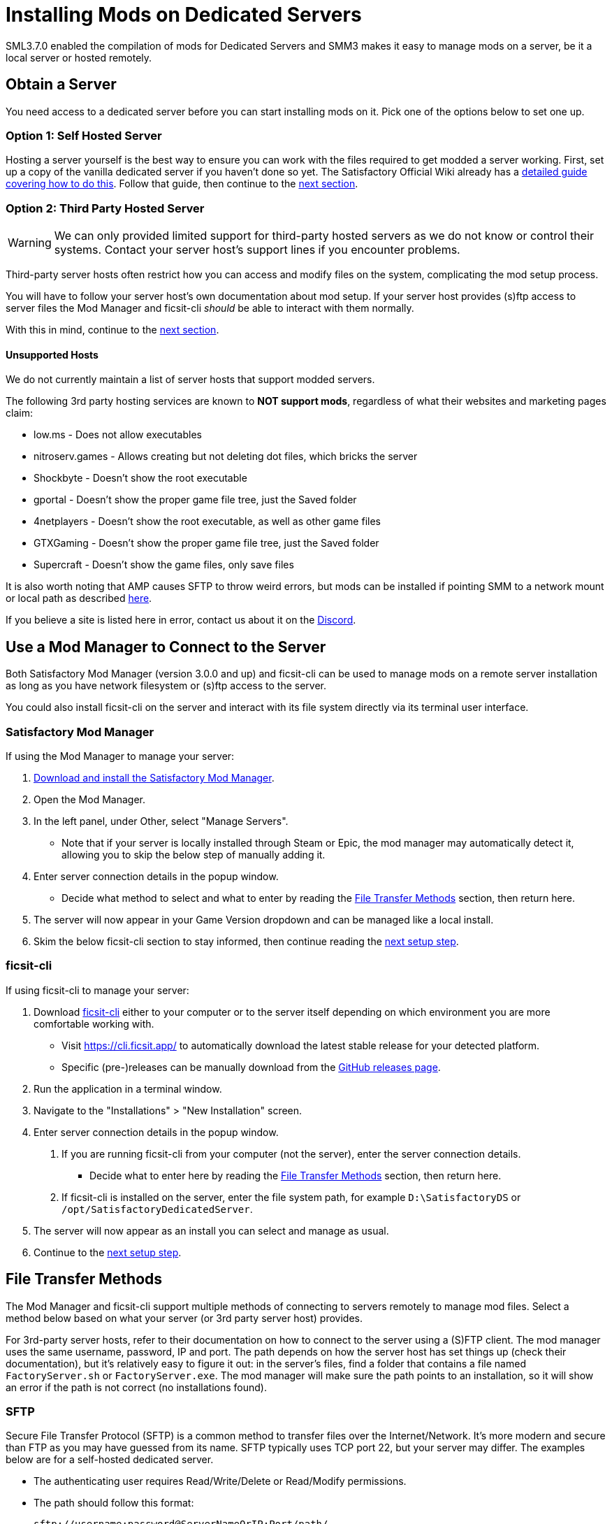 = Installing Mods on Dedicated Servers

SML3.7.0 enabled the compilation of mods for Dedicated Servers
and SMM3 makes it easy to manage mods on a server, be it a local server or hosted remotely.

== Obtain a Server

You need access to a dedicated server before you can start installing mods on it.
Pick one of the options below to set one up.

[id="SelfHostedServer"]
=== Option 1: Self Hosted Server

Hosting a server yourself is the best way to
ensure you can work with the files required to get modded a server working.
First, set up a copy of the vanilla dedicated server if you haven't done so yet.
The Satisfactory Official Wiki already has a
https://satisfactory.wiki.gg/wiki/Dedicated_servers[detailed guide covering how to do this].
Follow that guide, then continue to the link:#GetModManager[next section].

[id="ThirdPartyServer"]
=== Option 2: Third Party Hosted Server

[WARNING]
====
We can only provided limited support for third-party hosted servers
as we do not know or control their systems.
Contact your server host's support lines if you encounter problems.
====

Third-party server hosts often restrict how you can access and modify files on the system,
complicating the mod setup process.

You will have to follow your server host's own documentation about mod setup.
If your server host provides (s)ftp access to server files
the Mod Manager and ficsit-cli _should_ be able to interact with them normally.

With this in mind, continue to the link:#GetModManager[next section].

[id="UnsupportedHosting"]
==== Unsupported Hosts

We do not currently maintain a list of server hosts that support modded servers.

The following 3rd party hosting services are known to **NOT support mods**,
regardless of what their websites and marketing pages claim:

// cspell:ignore nitroserv gportal

- low.ms - Does not allow executables
- nitroserv.games - Allows creating but not deleting dot files, which bricks the server
- Shockbyte - Doesn't show the root executable
- gportal - Doesn't show the proper game file tree, just the Saved folder
- 4netplayers - Doesn't show the root executable, as well as other game files
- GTXGaming - Doesn't show the proper game file tree, just the Saved folder
- Supercraft - Doesn't show the game files, only save files

It is also worth noting that AMP causes SFTP to throw weird errors, but mods can be installed if pointing SMM to a network mount or local path as described link:#FileTransferMethods_SMB[here].

If you believe a site is listed here in error,
contact us about it on the https://discord.ficsit.app[Discord].

[id="GetModManager"]
== Use a Mod Manager to Connect to the Server

Both Satisfactory Mod Manager (version 3.0.0 and up) and ficsit-cli
can be used to manage mods on a remote server installation
as long as you have network filesystem or (s)ftp access to the server.

You could also install ficsit-cli on the server and interact with its file system directly via its terminal user interface.

[id="GetModManager_SMM"]
=== Satisfactory Mod Manager

If using the Mod Manager to manage your server:

. xref:ForUsers/SatisfactoryModManager.adoc[Download and install the Satisfactory Mod Manager].
. Open the Mod Manager.
. In the left panel, under Other, select "Manage Servers".
   * Note that if your server is locally installed through Steam or Epic, the mod manager may automatically detect it, allowing you to skip the below step of manually adding it.
. Enter server connection details in the popup window.
   * Decide what method to select and what to enter
     by reading the link:#FileTransferMethods[File Transfer Methods] section,
     then return here.
. The server will now appear in your Game Version dropdown and can be managed like a local install.
. Skim the below ficsit-cli section to stay informed, then continue reading the link:#ServerClientConsistency[next setup step].

[id="GetModManager_CLI"]
=== ficsit-cli

If using ficsit-cli to manage your server:

. Download https://github.com/satisfactorymodding/ficsit-cli[ficsit-cli]
   either to your computer or to the server itself
   depending on which environment you are more comfortable working with.
   - Visit https://cli.ficsit.app/ to automatically download the latest stable release for your detected platform.
   - Specific (pre-)releases can be manually download from the https://github.com/satisfactorymodding/ficsit-cli/releases[GitHub releases page].
. Run the application in a terminal window.
. Navigate to the "Installations" > "New Installation" screen.
. Enter server connection details in the popup window.
  a. If you are running ficsit-cli from your computer (not the server),
     enter the server connection details. 
   * Decide what to enter here by reading the link:#FileTransferMethods[File Transfer Methods] section,
     then return here.
  b. If ficsit-cli is installed on the server,
     enter the file system path, for example `D:\SatisfactoryDS` or `/opt/SatisfactoryDedicatedServer`.
. The server will now appear as an install you can select and manage as usual.
. Continue to the link:#ServerClientConsistency[next setup step].

[id="FileTransferMethods"]
== File Transfer Methods

The Mod Manager and ficsit-cli support multiple methods of connecting to servers remotely to manage mod files.
Select a method below based on what your server (or 3rd party server host) provides.

For 3rd-party server hosts, refer to their documentation on how to connect to the server using a (S)FTP client.
The mod manager uses the same username, password, IP and port. The path depends on how the server host has set
things up (check their documentation), but it's relatively easy to figure it out: in the server's files, find a
folder that contains a file named `FactoryServer.sh` or `FactoryServer.exe`. The mod manager will make sure the
path points to an installation, so it will show an error if the path is not correct (no installations found).

[id="FileTransferMethods_SFTP"]
=== SFTP

Secure File Transfer Protocol (SFTP) is a common method to transfer files over the Internet/Network.
It's more modern and secure than FTP as you may have guessed from its name.
SFTP typically uses TCP port 22, but your server may differ.
The examples below are for a self-hosted dedicated server.

* The authenticating user requires Read/Write/Delete or Read/Modify permissions.
* The path should follow this format:
+
`sftp://username:password@ServerNameOrIP:Port/path/`

.Satisfactory Mod Manager SFTP Example
image::DedicatedServers/SMM_SFTP.png[Satisfactory Mod Manager Example]
.Ficsit-CLI SFTP Example
image::DedicatedServers/CLI_SFTP.png[Ficsit-CLI Example]

[id="FileTransferMethods_FTP"]
=== FTP

[WARNING]
====
You should use link:#FileTransferMethods_SFTP[SFTP] instead if it is available.
====

File transfer protocol (FTP) is a common but outdated method to transfer files over the Internet/Network.
FTP typically uses TCP port 21, but your server may differ.
The examples below are for a self-hosted dedicated server.

* The authenticating user requires Read/Write/Delete or Read/Modify permissions.
* The path should follow this format:
+
`ftp://username:password@ServerNameOrIP:Port/path/`

.Satisfactory Mod Manager FTP Example
image::DedicatedServers/SMM_FTP.png[Satisfactory Mod Manager Example]
.Ficsit-CLI FTP Example
image::DedicatedServers/CLI_FTP.png[Ficsit-CLI Example]

//cspell:ignore CIFS
[id="FileTransferMethods_SMB"]
=== Filepath or SMB/CIFS

Server Message Block (SMB), also known as CIFS (Common Internet File System) or Windows File Shares,
is a network file transfer method commonly used on Windows Systems and occasionally Linux/Unix systems.
Think of it like Windows file paths but expanded to supports network locations.
SMB typically uses TCP port 445, but your server may differ.
The examples below are for a self-hosted dedicated server.

* The authenticating user requires Read/Write/Delete or Read/Modify permissions.
* The path should follow this format:
** If running your chosen mod management tool on a Windows computer:
*** If the server is installed on the same computer, use the file path, for example `C:\EpicGamesGames\SatisfactoryDSExperiment`
*** If the server is on a network location: `\\ServerNameOrIP\ShareName\Path` or `//ServerNameOrIP/ShareName/Path`
** If running your chosen mod management tool on a Linux computer:
*** If the server is installed on the same computer: use the file path.
*** If the server is on a network location, you first need to mount it to a local path,
then you can treat it as a local installation.
Mounting varies significantly depending on your setup;
a good starting point is to check `linux mount cifs to path` on your favorite search engine.
* Note that locally installed dedicated servers set up through Steam or Epic
will likely be automatically detected by Satisfactory Mod Manager and appear with the "DS" note in the dropdown.

.Windows Satisfactory Mod Manager Example
image::DedicatedServers/SMM_SMB.png[Satisfactory Mod Manager Example]

.Windows Ficsit-CLI Example
image::DedicatedServers/CLI_SMB.png[Ficsit-CLI Example]

[id="Troubleshooting"]
== Troubleshooting

Remember, we can only provided limited support for third-party hosted servers
as we do not know or control their systems.
Contact your server host's support lines if you encounter problems.

Contact us on the https://discord.ficsit.app[Discord Server] if something is confusing or goes wrong.

[id="InstallingMods"]
== Installing Mods

Once you have set up the mod manager of choice you can start installing mods on the server.
Read the below warnings, then check out the set of directions specific to the mod manager you chose.

[id="CheckModDedicatedServerSupport"]
=== Checking if a Mod Supports Dedicated Servers

Not all mods are compatible with dedicated servers.
They must be specially compiled and packaged for the alternative format.
A greater percentage of mods will support servers once Satisfactory 1.0 launches since
all developers will be forced to recompile their mods for that anyways.

As dedicated server support is still a work in progress,
there is not currently a convenient way to filter mods for dedicated server support on the ficsit.app website.

When viewing the webpage for a mod, check the "Latest Version" section -
if you see a table with a "Server" column, and a checkmark is present on your server type,
the mod is compatible with dedicated servers.
If you see an X, or the table is absent, the mod does not yet support dedicated servers.

.Example Mod that Supports Dedicated Servers
image::DedicatedServers/ExampleSupportsDedicatedServers.png[Supported Example]
.Example Mod that Does NOT Support Dedicated Servers
image::DedicatedServers/ExampleDoesNotSupportDedicatedServers.png[No Support Example]

Satisfactory Mod Manager offers a "compatible" filtering mode which,
while managing a server install, causes only server-compatible mods to be displayed.

Ficsit-cli does not currently have a way to filter mods for dedicated server support.

[id="ServerClientConsistency"]
=== Important: Server-Client Mod Consistency

Although it is possible to use ficsit-cli or the Mod Manager to install mods one-by-one on the server,
this is not recommended as you could easily end up with a mismatch between client and server mod versions,
preventing you from connecting.

It is not feasible to export a profile created in SMM for a client to be used on a server
because there are some mods that only exist client or server side.
In the future, the ability to create and share "modpacks" will be introduced to resolve this problem,
as modpacks will be able to keep track of mods that may not apply for a game target.

In the mean time, we suggest using an installation of SMM or ficsit-cli on your client computer
so that you can use the same profile to manage both your client and remote server install.
You can then export the SMM or ficsit-cli profile
and send file to your server members so they can configure their own installs accordingly.

If you encounter any one-side-only mods
you will have to switch to using separate profiles for the server and client until the Modpacks feature is released.

[id="ShutDownServer"]
=== Shut Down the Server

Before you start installing mods, make sure the server is not currently running.
A running server will keep mod files locked in use, preventing updating or uninstalling them.
You'll have to reboot the server anyways for mod changes to take effect, so you might as well turn it off before you start.

[id="InstallingMods_SMM"]
=== Using Satisfactory Mod Manager

The process of using Satisfactory Mod Manager from this point on is the same as managing a local install.
If you need a refresher, check out the xref:ForUsers/SatisfactoryModManager.adoc[Installing and Using the Mod Manager] guide.

[id="InstallingMods_CLI"]
=== Using ficsit-cli

There is not currently documentation for using ficsit-cli to install mods,
but as long as you heed the below advice, it will be pretty straightforward.
As always, ask on the Discord if you get stuck.

ficsit-cli will probably see your local Satisfactory Mod Manager profiles and may have one selected by default.
Consider creating a new profile to use for your server.
Make sure to apply changes after installing mods or loading a profile,
otherwise all changes will be discarded on exit.

Note that applying changes in ficsit-cli is a global action -
all installations the program is aware of will have any staged changes they may have applied in parallel.
This does _not_ mean that all installs must be on the same profile.

[id="JoiningModdedDedicatedServer"]
== Joining a Modded Dedicated Server

As described in the link:#ServerClientConsistency[Server-Client Mod Consistency] section,
client players must have the same mods installed as the server to be able to join.
In the case of a failed join due to a mod mismatch,
SML will attempt to provide a meaningful disconnect message, but this is not always possible.

If you're having trouble joining your server,
first verify that it is possible to connect to the server in its unmodified state
by removing all mods from the server and client.
Most connection issues people encounter also affect the unmodified server.
If that works, try adding mods back in small groups to see which one is causing the problem.

If you're still encountering problems,
join the https://discord.ficsit.app[Discord]
and upload logs from both your client and server in the `#help-using-mods` channel.

[id="ModdedServerConfiguration"]
== Configuring Mods on Servers

There is not currently an interface for adjusting
xref:ForUsers/ConfiguringMods.adoc#_mod_configuration_options[Mod Configurations]
remotely on dedicated servers.
As such, you should configure mods client side and copy the config files over to the server.
Note that some mods could stop working correctly or behave unexpectedly if client and server configs don't match!
Check the xref:faq.adoc#Files_ModConfig[FAQ on where game files are located] to see where config files are stored.

Although xref:ForUsers/ConfiguringMods.adoc#_mod_savegame_settings[Mod Savegame Settings]
can be configured mid-game using their usual interface,
the Server Manager's save creation screen does not support setting Mod Savegame Settings that must be decided at save file creation.
To work around this, create your save file with the desired settings on your client,
then upload the save to the server using the normal save file upload process.

== (Not supported) Manual Mod Installation

[WARNING]
====
We do not provide support on the Discord for dedicated servers that have had mods manually installed.
====

[IMPORTANT]
====
Do NOT naively copy-paste your client's mods folder to a server - this will not work!
The compiled files used by the game client will not work on dedicated servers,
so trying to give them client files will result in vague error messages.
====

It is possible to manually install mods on dedicated server installs
without the help of the Mod Manager of ficsit-cli,
however the process of doing so will vary based on your server
and you will have to manually ensure you have downloaded compatible versions and all of their dependencies.

The steps described in the xref:ManualInstallDirections.adoc[Manual Installation]
directions for clients still generally apply,
but be sure to download the correct target platform version of the mod for your server.
